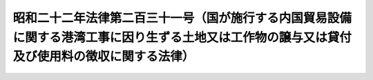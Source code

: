 .. _S22HO231:

==============================================================================================================================================
昭和二十二年法律第二百三十一号（国が施行する内国貿易設備に関する港湾工事に因り生ずる土地又は工作物の譲与又は貸付及び使用料の徴収に関する法律）
==============================================================================================================================================

.. raw:: html
    
    
    <b>昭和二十二年法律第二百三十一号（国が施行する内国貿易設備に関する港湾工事に因り生ずる土地又は工作物の譲与又は貸付及び使用料の徴収に関する法律）<br>
    （昭和二十二年十二月二十三日法律第二百三十一号）</b><br><br><div align="right">最終改正：平成一一年一二月二二日法律第一六〇号</div><br><p>
    </p><div class="item"><b><a name="1000000000000000000000000000000000000000000000000100000000000000000000000000000">第一条</a>
    </b>
    <a name="1000000000000000000000000000000000000000000000000100000000001000000000000000000"></a>
    　国が施行する内国貿易設備に関する港湾工事により生ずる土地又は工作物は、公用又は公共の用に供するため国有として存置する必要のあるものを除くほか、国土交通大臣において、その工事の費用の一部を負担した公共団体にこれを譲与することができる。
    </div>
    <div class="item"><b><a name="1000000000000000000000000000000000000000000000000100000000002000000000000000000">○２</a>
    </b>
    　前項の規定により譲与する土地又は工作物は、同項の公共団体の負担した工事の費用の額に相当する価額の範囲内のものでなければならない。
    </div>
    
    <p>
    </p><div class="item"><b><a name="1000000000000000000000000000000000000000000000000200000000000000000000000000000">第二条</a>
    </b>
    <a name="1000000000000000000000000000000000000000000000000200000000001000000000000000000"></a>
    　前条第一項の土地又は工作物で公共の用に供するため国有として存置するものは、国土交通大臣において、同項の公共団体に無償でこれを貸付し、当該土地又は工作物の維持補修に当たらしめるとともに、使用料を徴収せしめその収入に帰せしめることができる。
    </div>
    
    
    <br><a name="5000000000000000000000000000000000000000000000000000000000000000000000000000000"></a>
    　　　<a name="5000000001000000000000000000000000000000000000000000000000000000000000000000000"><b>附　則</b></a>
    <br><p>
    　この法律は、昭和二十三年一月一日から、これを施行する。
    
    
    <br>　　　<a name="5000000002000000000000000000000000000000000000000000000000000000000000000000000"><b>附　則　（平成一一年一二月二二日法律第一六〇号）　抄</b></a>
    <br></p><p>
    </p><div class="arttitle">（施行期日）</div>
    <div class="item"><b>第一条</b>
    　この法律（第二条及び第三条を除く。）は、平成十三年一月六日から施行する。
    </div>
    
    <br><br>